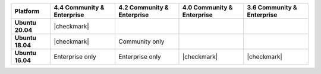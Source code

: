 .. list-table::
   :header-rows: 1
   :stub-columns: 1
   :class: compatibility

   * - Platform
     - 4.4 Community & Enterprise
     - 4.2 Community & Enterprise
     - 4.0 Community & Enterprise
     - 3.6 Community & Enterprise

   * - Ubuntu 20.04
     - |checkmark|
     -
     -
     -

   * - Ubuntu 18.04
     - |checkmark|
     - Community only
     -
     -

   * - Ubuntu 16.04
     - Enterprise only
     - Enterprise only
     - |checkmark|
     - |checkmark|

